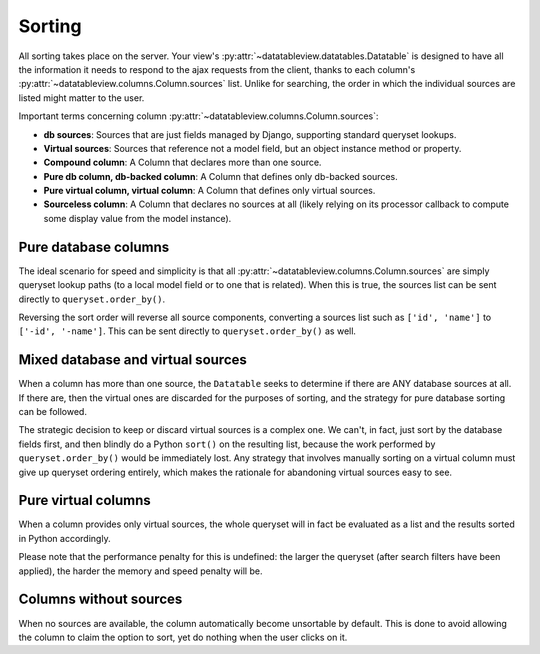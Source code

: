 Sorting
=======

All sorting takes place on the server.  Your view's :py:attr:`~datatableview.datatables.Datatable` is designed to have all the information it needs to respond to the ajax requests from the client, thanks to each column's :py:attr:`~datatableview.columns.Column.sources` list.  Unlike for searching, the order in which the individual sources are listed might matter to the user.

Important terms concerning column :py:attr:`~datatableview.columns.Column.sources`:

* **db sources**: Sources that are just fields managed by Django, supporting standard queryset lookups.
* **Virtual sources**: Sources that reference not a model field, but an object instance method or property.
* **Compound column**: A Column that declares more than one source.
* **Pure db column, db-backed column**: A Column that defines only db-backed sources.
* **Pure virtual column, virtual column**: A Column that defines only virtual sources.
* **Sourceless column**: A Column that declares no sources at all (likely relying on its processor callback to compute some display value from the model instance).

Pure database columns
---------------------

The ideal scenario for speed and simplicity is that all :py:attr:`~datatableview.columns.Column.sources` are simply queryset lookup paths (to a local model field or to one that is related).  When this is true, the sources list can be sent directly to ``queryset.order_by()``.

Reversing the sort order will reverse all source components, converting a sources list such as ``['id', 'name']`` to ``['-id', '-name']``.  This can be sent directly to ``queryset.order_by()`` as well.

Mixed database and virtual sources
----------------------------------

When a column has more than one source, the ``Datatable`` seeks to determine if there are ANY database sources at all.  If there are, then the virtual ones are discarded for the purposes of sorting, and the strategy for pure database sorting can be followed.

The strategic decision to keep or discard virtual sources is a complex one.  We can't, in fact, just sort by the database fields first, and then blindly do a Python ``sort()`` on the resulting list, because the work performed by ``queryset.order_by()`` would be immediately lost.  Any strategy that involves manually sorting on a virtual column must give up queryset ordering entirely, which makes the rationale for abandoning virtual sources easy to see.

Pure virtual columns
--------------------

When a column provides only virtual sources, the whole queryset will in fact be evaluated as a list and the results sorted in Python accordingly.

Please note that the performance penalty for this is undefined: the larger the queryset (after search filters have been applied), the harder the memory and speed penalty will be.

Columns without sources
-----------------------

When no sources are available, the column automatically become unsortable by default.  This is done to avoid allowing the column to claim the option to sort, yet do nothing when the user clicks on it.
